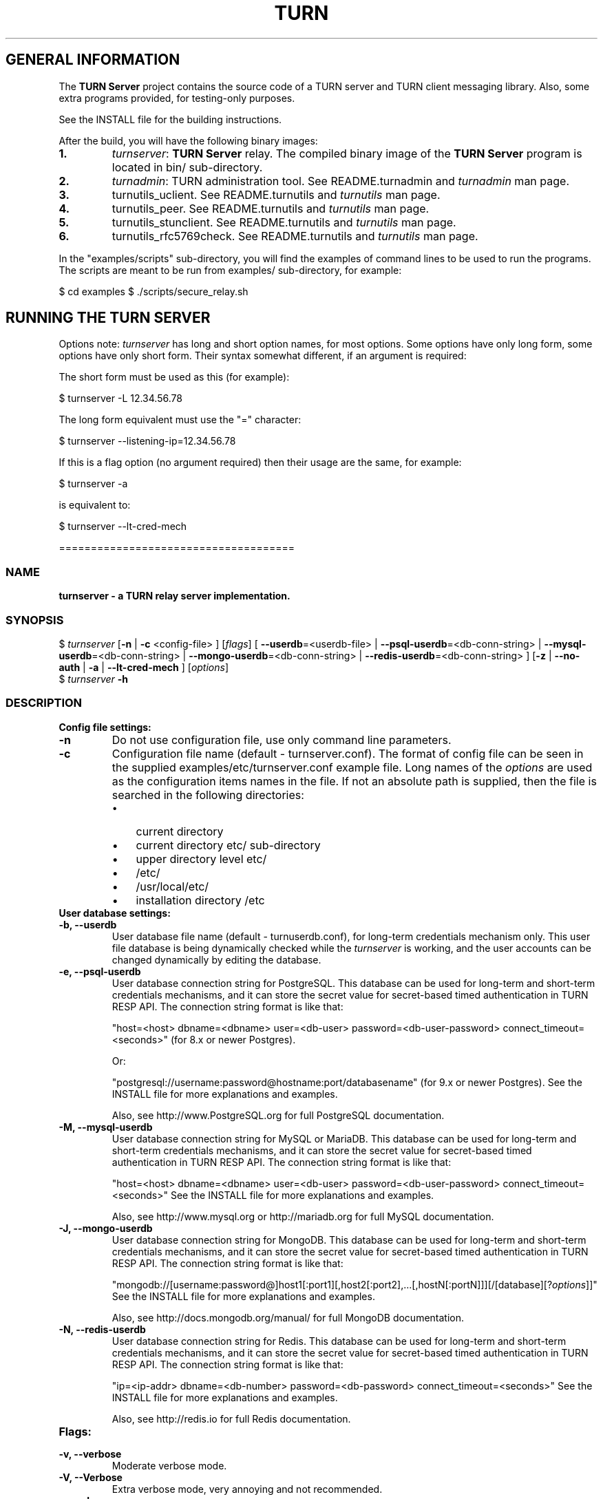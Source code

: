 .\" Text automatically generated by txt2man
.TH TURN 1 "15 July 2014" "" ""
.SH GENERAL INFORMATION

The \fBTURN Server\fP project contains the source code of a TURN server and TURN client 
messaging library. Also, some extra programs provided, for testing\-only 
purposes. 
.PP
See the INSTALL file for the building instructions.
.PP
After the build, you will have the following binary images:
.TP
.B
1.
\fIturnserver\fP: \fBTURN Server\fP relay. 
The compiled binary image of the \fBTURN Server\fP program is located in bin/ sub\-directory.
.TP
.B
2.
\fIturnadmin\fP: TURN administration tool. See README.turnadmin and \fIturnadmin\fP man page.
.TP
.B
3.
turnutils_uclient. See README.turnutils and \fIturnutils\fP man page.
.TP
.B
4.
turnutils_peer. See README.turnutils and \fIturnutils\fP man page.
.TP
.B
5.
turnutils_stunclient. See README.turnutils and \fIturnutils\fP man page.
.TP
.B
6.
turnutils_rfc5769check. See README.turnutils and \fIturnutils\fP man page.
.PP
In the "examples/scripts" sub\-directory, you will find the examples of command lines to be used 
to run the programs. The scripts are meant to be run from examples/ sub\-directory, for example:
.PP
$ cd examples
$ ./scripts/secure_relay.sh
.SH RUNNING THE TURN SERVER

Options note: \fIturnserver\fP has long and short option names, for most options.
Some options have only long form, some options have only short form. Their syntax 
somewhat different, if an argument is required:
.PP
The short form must be used as this (for example):
.PP
.nf
.fam C
  $ turnserver \-L 12.34.56.78

.fam T
.fi
The long form equivalent must use the "=" character:
.PP
.nf
.fam C
  $ turnserver \-\-listening\-ip=12.34.56.78

.fam T
.fi
If this is a flag option (no argument required) then their usage are the same, for example:
.PP
.nf
.fam C
 $ turnserver \-a

.fam T
.fi
is equivalent to:
.PP
.nf
.fam C
 $ turnserver \-\-lt\-cred\-mech

.fam T
.fi
=====================================
.SS  NAME
\fB
\fBturnserver \fP\- a TURN relay server implementation.
\fB
.SS  SYNOPSIS
.nf
.fam C

$ \fIturnserver\fP [\fB\-n\fP | \fB\-c\fP <config\-file> ] [\fIflags\fP] [ \fB\-\-userdb\fP=<userdb\-file> | \fB\-\-psql\-userdb\fP=<db\-conn\-string> | \fB\-\-mysql\-userdb\fP=<db\-conn\-string>  | \fB\-\-mongo\-userdb\fP=<db\-conn\-string>  | \fB\-\-redis\-userdb\fP=<db\-conn\-string> ] [\fB\-z\fP | \fB\-\-no\-auth\fP | \fB\-a\fP | \fB\-\-lt\-cred\-mech\fP ] [\fIoptions\fP]
$ \fIturnserver\fP \fB\-h\fP

.fam T
.fi
.fam T
.fi
.SS  DESCRIPTION                                           

.TP
.B
Config file settings:
.TP
.B
\fB\-n\fP
Do not use configuration file, use only command line parameters.
.TP
.B
\fB\-c\fP
Configuration file name (default \- turnserver.conf).
The format of config file can be seen in
the supplied examples/etc/turnserver.conf example file. Long 
names of the \fIoptions\fP are used as the configuration 
items names in the file. If not an absolute path is supplied, 
then the file is searched in the following directories: 
.RS
.IP \(bu 3
current directory
.IP \(bu 3
current directory etc/ sub\-directory
.IP \(bu 3
upper directory level etc/
.IP \(bu 3
/etc/
.IP \(bu 3
/usr/local/etc/
.IP \(bu 3
installation directory /etc
.RE
.TP
.B
User database settings:
.TP
.B
\fB\-b\fP, \fB\-\-userdb\fP
User database file name (default \- turnuserdb.conf),
for long\-term credentials mechanism only.
This user file database is being dynamically checked while the \fIturnserver\fP 
is working, and the user accounts can be changed dynamically by
editing the database.
.TP
.B
\fB\-e\fP, \fB\-\-psql\-userdb\fP
User database connection string for PostgreSQL.
This database can be used for long\-term and short\-term credentials mechanisms,
and it can store the secret value for secret\-based timed authentication in TURN RESP API.
The connection string format is like that:
.RS
.PP
"host=<host> dbname=<dbname> user=<db\-user> password=<db\-user\-password> connect_timeout=<seconds>" 
(for 8.x or newer Postgres).
.PP
Or:
.PP
"postgresql://username:password@hostname:port/databasename" (for 9.x or newer Postgres). 
See the INSTALL file for more explanations and examples.
.PP
Also, see http://www.PostgreSQL.org for full PostgreSQL documentation.
.RE
.TP
.B
\fB\-M\fP, \fB\-\-mysql\-userdb\fP
User database connection string for MySQL or MariaDB. 
This database can be used for long\-term and short\-term credentials mechanisms,
and it can store the secret value for secret\-based timed authentication in TURN RESP API.
The connection string format is like that:
.RS
.PP
"host=<host> dbname=<dbname> user=<db\-user> password=<db\-user\-password> connect_timeout=<seconds>"
See the INSTALL file for more explanations and examples.
.PP
Also, see http://www.mysql.org or http://mariadb.org 
for full MySQL documentation.
.RE
.TP
.B
\fB\-J\fP, \fB\-\-mongo\-userdb\fP
User database connection string for MongoDB. 
This database can be used for long\-term and short\-term credentials mechanisms,
and it can store the secret value for secret\-based timed authentication in TURN RESP API.
The connection string format is like that:
.RS
.PP
"mongodb://[username:password@]host1[:port1][,host2[:port2],\.\.\.[,hostN[:portN]]][/[database][?\fIoptions\fP]]"
See the INSTALL file for more explanations and examples.
.PP
Also, see http://docs.mongodb.org/manual/
for full MongoDB documentation.
.RE
.TP
.B
\fB\-N\fP, \fB\-\-redis\-userdb\fP
User database connection string for Redis. 
This database can be used for long\-term and short\-term credentials mechanisms,
and it can store the secret value for secret\-based timed authentication in TURN RESP API.
The connection string format is like that:
.RS
.PP
"ip=<ip\-addr> dbname=<db\-number> password=<db\-password> connect_timeout=<seconds>"
See the INSTALL file for more explanations and examples.
.PP
Also, see http://redis.io for full Redis documentation.
.RE
.TP
.B
Flags:
.TP
.B
\fB\-v\fP, \fB\-\-verbose\fP
Moderate verbose mode.
.TP
.B
\fB\-V\fP, \fB\-\-Verbose\fP
Extra verbose mode, very annoying and not recommended.
.TP
.B
\fB\-o\fP, \fB\-\-daemon\fP
Run server as daemon.
.TP
.B
\fB\-f\fP, \fB\-\-fingerprint\fP
Use fingerprints in the TURN messages. If an incoming request
contains a fingerprint, then TURN server will always add 
fingerprints to the messages in this session, regardless of the
per\-server setting.
.TP
.B
\fB\-a\fP, \fB\-\-lt\-cred\-mech\fP
Use long\-term credentials mechanism (this one you need for WebRTC usage). 
This option can be used with either flat file user database or 
PostgreSQL DB or MySQL DB or MongoDB or Redis for user keys storage.
.TP
.B
\fB\-A\fP, \fB\-\-st\-cred\-mech\fP
Use the short\-term credentials mechanism. This option requires
a PostgreSQL or MySQL or MongoDB or Redis DB for short term passwords storage.
.TP
.B
\fB\-z\fP, \fB\-\-no\-auth\fP
Do not use any credentials mechanism, allow anonymous access. 
Opposite to \fB\-a\fP and \fB\-A\fP \fIoptions\fP. This is default option when no 
authentication\-related \fIoptions\fP are set.
By default, no credential mechanism is used \-
any user is allowed.
.TP
.B
\fB\-\-use\-auth\-secret\fP
TURN REST API flag.
Flag that sets a special WebRTC authorization option 
that is based upon authentication secret. The feature purpose 
is to support "\fBTURN Server\fP REST API" as described in
the TURN REST API section below.
This option uses timestamp as part of combined username:
usercombo \-> "timestamp:username",
turn user \-> usercombo,
turn password \-> \fBbase64\fP(hmac(secret key, usercombo)).
This allows TURN credentials to be accounted for a specific user id.
If you don't have a suitable id, the timestamp alone can be used.
This option is just turns on secret\-based authentication.
The actual value of the secret is defined either by option static\-auth\-secret,
or can be found in the turn_secret table in the database.
This option can be used with long\-term credentials mechanisms only \-
it does not make much sense with the short\-term mechanism.
.TP
.B
\fB\-\-dh566\fP
Use 566 bits predefined DH TLS key. Default size of the key is 1066.
.TP
.B
\fB\-\-dh2066\fP
Use 2066 bits predefined DH TLS key. Default size of the key is 1066.
.TP
.B
\fB\-\-no\-sslv2\fP
Do not allow SSLv2 protocol.
.TP
.B
\fB\-\-no\-sslv3\fP
Do not allow SSLv3 protocol.
.TP
.B
\fB\-\-no\-tlsv1\fP
Do not allow TLSv1 protocol.
.TP
.B
\fB\-\-no\-tlsv1_1\fP
Do not allow TLSv1.1 protocol.
.TP
.B
\fB\-\-no\-tlsv1_2\fP
Do not allow TLSv1.2 protocol.
.TP
.B
\fB\-\-no\-udp\fP
Do not start UDP client listeners.
.TP
.B
\fB\-\-no\-tcp\fP
Do not start TCP client listeners.
.TP
.B
\fB\-\-no\-tls\fP
Do not start TLS client listeners.
.TP
.B
\fB\-\-no\-dtls\fP
Do not start DTLS client listeners.
.TP
.B
\fB\-\-no\-udp\-relay\fP
Do not allow UDP relay endpoints defined in RFC 5766, 
use only TCP relay endpoints as defined in RFC 6062.
.TP
.B
\fB\-\-no\-tcp\-relay\fP
Do not allow TCP relay endpoints defined in RFC 6062, 
use only UDP relay endpoints as defined in RFC 5766. 
.TP
.B
\fB\-\-stale\-nonce\fP
Use extra security with nonce value having limited lifetime (600 secs). 
.TP
.B
\fB\-\-no\-stdout\-log\fP
Flag to prevent stdout log messages.
By default, all log messages are going to both stdout and to
the configured log file. With this option everything will be going to 
the log file only (unless the log file itself is stdout).
.TP
.B
\fB\-\-syslog\fP
With this flag, all log will be redirected to the system log (syslog).
.TP
.B
\fB\-\-simple\-log\fP
This flag means that no log file rollover will be used, and the log file
name will be constructed as\-is, without PID and date appendage.
.TP
.B
\fB\-\-secure\-stun\fP
Require authentication of the STUN Binding request.
By default, the clients are allowed anonymous access to the STUN Binding functionality.
.TP
.B
\fB\-S\fP, \fB\-\-stun\-only\fP
Run as STUN server only, all TURN requests will be ignored. 
Option to suppress TURN functionality, only STUN requests will be processed.
.TP
.B
\fB\-\-no\-stun\fP
Run as TURN server only, all STUN requests will be ignored. 
Option to suppress STUN functionality, only TURN requests will be processed.
.TP
.B
\fB\-\-no\-loopback\-peers\fP
Disallow peers on the loopback addresses (127.x.x.x and ::1).
.TP
.B
\fB\-\-no\-multicast\-peers\fP
Disallow peers on well\-known broadcast addresses 
(224.0.0.0 and above, and FFXX:*).
.TP
.B
\fB\-\-sha256\fP
Require SHA256 digest function to be used for the message integrity.
By default, the server uses SHA1 hashes. With this option, the server 
requires the stronger SHA256 hashes. The client application must support
SHA256 hash function if this option is used. If the server obtains a message 
from the client with a weaker (SHA1) hash function then the server returns 
error code 426.
.TP
.B
\fB\-\-mobility\fP
Mobility with ICE (MICE) specs support.
.TP
.B
\fB\-\-no\-cli\fP
Turn OFF the CLI support. By default it is always ON.
See also \fIoptions\fP \fB\-\-cli\-ip\fP and \fB\-\-cli\-port\fP.
.TP
.B
\fB\-\-server\-relay\fP
Server relay. NON\-STANDARD AND DANGEROUS OPTION. 
Only for those applications when we want to run 
server applications on the relay endpoints.
This option eliminates the IP permissions check 
on the packets incoming to the relay endpoints.
See http://tools.ietf.org/search/rfc5766#section\-17.2.3 .
.TP
.B
\fB\-\-udp\-self\-balance\fP
(recommended for older Linuxes only)
Automatically balance UDP traffic over auxiliary servers
(if configured). The load balancing is using the 
ALTERNATE\-SERVER mechanism. The TURN client must support 
300 ALTERNATE\-SERVER response for this functionality.
.TP
.B
\fB\-h\fP
Help.
.TP
.B
Options with required values:
.TP
.B
\fB\-d\fP, \fB\-\-listening\-device\fP
Listener interface device.
(NOT RECOMMENDED. Optional functionality, Linux only). 
The \fIturnserver\fP process must have root privileges to bind the 
listening endpoint to a device. If \fIturnserver\fP must run as a 
process without root privileges, then just do not use this setting.
.TP
.B
\fB\-L\fP, \fB\-\-listening\-ip\fP
Listener IP address of relay server. 
Multiple listeners can be specified, for example:
\fB\-L\fP ip1 \fB\-L\fP ip2 \fB\-L\fP ip3
If no \fBIP\fP(s) specified, then all IPv4 and 
IPv6 system IPs will be used for listening.
The same \fBip\fP(s) can be used as both listening and relay \fBip\fP(s).
.TP
.B
\fB\-p\fP, \fB\-\-listening\-port\fP
TURN listener port for UDP and TCP listeners (Default: 3478).
Note: actually, TLS & DTLS sessions can connect to the "plain" TCP & UDP
\fBport\fP(s), too \- if allowed by configuration.
.TP
.B
\fB\-\-tls\-listening\-port\fP
TURN listener port for TLS and DTLS listeners (Default: 5349).
Note: actually, "plain" TCP & UDP sessions can connect to the TLS & DTLS
\fBport\fP(s), too \- if allowed by configuration. The TURN server 
"automatically" recognizes the type of traffic. Actually, two listening
endpoints (the "plain" one and the "tls" one) are equivalent in terms of
functionality; but we keep both endpoints to satisfy the RFC 5766 specs.
For secure TCP connections, we currently support SSL version 3 and 
TLS versions 1.0, 1.1, 1.2. SSL2 "encapsulation mode" is also supported.
For secure UDP connections, we support DTLS version 1.
.TP
.B
\fB\-\-alt\-listening\-port\fP
Alternative listening port for UDP and TCP listeners;
default (or zero) value means "listening port plus one".
This is needed for STUN CHANGE_REQUEST \- in RFC 5780 sense
or in old RFC 3489 sense \- for NAT behavior discovery). The \fBTURN Server\fP
supports CHANGE_REQUEST only if it is started with more than one
listening IP address of the same family (IPv4 or IPv6). The CHANGE_REQUEST
is only supported by UDP protocol, other protocols are listening
on that endpoint only for "symmetry".
.TP
.B
\fB\-\-alt\-tls\-listening\-port\fP
Alternative listening port for TLS and DTLS protocols.
Default (or zero) value means "TLS listening port plus one".
.TP
.B
\fB\-\-aux\-server\fP
Auxiliary STUN/TURN server listening endpoint.
Aux servers have almost full TURN and STUN functionality.
The (minor) limitations are:
.RS
.IP 1) 4
Auxiliary servers do not have alternative ports and
they do not support STUN RFC 5780 functionality (CHANGE REQUEST).
.IP 2) 4
Auxiliary servers also are never returning ALTERNATIVE\-SERVER reply.
.RE
.PP
Valid formats are 1.2.3.4:5555 for IPv4 and [1:2::3:4]:5555 for IPv6.
There may be multiple aux\-server \fIoptions\fP, each will be used for listening
to client requests.
.TP
.B
\fB\-i\fP, \fB\-\-relay\-device\fP
Relay interface device for relay sockets 
(NOT RECOMMENDED. Optional, Linux only).
.TP
.B
\fB\-E\fP, \fB\-\-relay\-ip\fP
Relay address (the local IP address that 
will be used to relay the packets to the 
peer). Multiple relay addresses may be used:
\fB\-E\fP ip1 \fB\-E\fP ip2 \fB\-E\fP ip3
The same \fBIP\fP(s) can be used as both listening \fBIP\fP(s) and relay \fBIP\fP(s).
If no relay \fBIP\fP(s) specified, then the \fIturnserver\fP will apply the 
default policy: it will decide itself which relay addresses to be 
used, and it will always be using the client socket IP address as 
the relay IP address of the TURN session (if the requested relay 
address family is the same as the family of the client socket).
.TP
.B
\fB\-X\fP, \fB\-\-external\-ip\fP
\fBTURN Server\fP public/private address mapping, if the server is behind NAT.
In that situation, if a \fB\-X\fP is used in form "\fB\-X\fP <ip>" then that ip will be reported
as relay IP address of all allocations. This scenario works only in a simple case
when one single relay address is be used, and no CHANGE_REQUEST functionality is 
required. That single relay address must be mapped by NAT to the 'external' IP.
The "external\-ip" value, if not empty, is returned in XOR\-RELAYED\-ADDRESS field.
For that 'external' IP, NAT must forward ports directly (relayed port 12345
must be always mapped to the same 'external' port 12345).
In more complex case when more than one IP address is involved,
that option must be used several times, each entry must
have form "\fB\-X\fP <public\-ip/private\-ip>", to map all involved addresses.
CHANGE_REQUEST (RFC5780 or RFC3489) NAT discovery STUN functionality will work 
correctly, if the addresses are mapped properly, even when the TURN server itself 
is behind A NAT.
By default, this value is empty, and no address mapping is used.
.TP
.B
\fB\-m\fP, \fB\-\-relay\-threads\fP
Number of relay threads to handle the established connections
(in addition to authentication thread and the listener thread).
If set to 0 then application runs relay process in a single thread,
in the same thread with the listener process (the authentication thread will 
still be a separate thread). In older systems (before Linux kernel 3.9),
the number of UDP threads is always one threads per network listening endpoint \-
unless "\fB\-m\fP 0" or "\fB\-m\fP 1" is set.
.TP
.B
\fB\-\-min\-port\fP
Lower bound of the UDP port range for relay 
endpoints allocation.
Default value is 49152, according to RFC 5766.
.TP
.B
\fB\-\-max\-port\fP
Upper bound of the UDP port range for relay 
endpoints allocation.
Default value is 65535, according to RFC 5766.
.TP
.B
\fB\-u\fP, \fB\-\-user\fP
Long\-term security mechanism credentials user account, 
in the column\-separated form username:key. 
Multiple user accounts may used in the command line.
The key is either the user password, or
the key is generated
by \fIturnadmin\fP command. In the second case,
the key must be prepended with 0x symbols.
The key is calculated over the user name, 
the user realm, and the user password.
This setting may not be used with TURN REST API or
with short\-term credentials mechanism.
.TP
.B
\fB\-r\fP, \fB\-\-realm\fP
The default realm to be used for the users when no explicit 
origin/realm relationship was found in the database, or if the TURN
server is not using any database (just the commands\-line settings
and the userdb file). Must be used with long\-term credentials 
mechanism or with TURN REST API.
.TP
.B
\fB\-C\fP, \fB\-\-rest\-api\-separator\fP
This is the timestamp/username separator symbol (character) in TURN REST API.
The default value is :.
.TP
.B
\fB\-q\fP, \fB\-\-user\-quota\fP
Per\-user allocations quota: how many concurrent 
allocations a user can create. This option can also be set 
through the database, for a particular realm.
.TP
.B
\fB\-Q\fP, \fB\-\-total\-quota\fP
Total allocations quota: global limit on concurrent allocations.
This option can also be set through the database, for a particular realm.
.TP
.B
\fB\-s\fP, \fB\-\-max\-bps\fP
Max bytes\-per\-second bandwidth a TURN session is allowed to handle
(input and output network streams are treated separately). Anything above 
that limit will be dropped or temporary suppressed (within the
available buffer limits). This option can also be set through the 
database, for a particular realm.
.TP
.B
\fB\-B\fP, \fB\-\-bps\-capacity\fP
Maximum server capacity.
Total bytes\-per\-second bandwidth the TURN server is allowed to allocate
for the sessions, combined (input and output network streams are treated
separately).
.TP
.B
\fB\-\-static\-auth\-secret\fP
Static authentication secret value (a string) for TURN REST API only.
If not set, then the turn server will try to use the dynamic value 
in turn_secret table in user database (if present). The database\-stored
value can be changed on\-the\-fly by a separate program, so this is why
that other mode is dynamic. Multiple shared secrets can be used
(both in the database and in the "static" fashion).
.TP
.B
\fB\-\-cert\fP
Certificate file, PEM format. Same file 
search rules applied as for the configuration 
file. If both \fB\-\-no\-tls\fP and \fB\-\-no\-dtls\fP \fIoptions\fP 
are specified, then this parameter is not needed.
Default value is turn_server_cert.pem.
.TP
.B
\fB\-\-pkey\fP
Private key file, PEM format. Same file 
search rules applied as for the configuration 
file. If both \fB\-\-no\-tls\fP and \fB\-\-no\-dtls\fP \fIoptions\fP 
are specified, then this parameter is not needed.
Default value is turn_server_pkey.pem.
.TP
.B
\fB\-\-pkey\-pwd\fP
If the private key file is encrypted, then this password to be used.
.TP
.B
\fB\-\-cipher\-list\fP
Allowed OpenSSL cipher list for TLS/DTLS connections.
Default value is "DEFAULT".
.TP
.B
\fB\-\-CA\-file\fP
CA file in OpenSSL format. 
Forces TURN server to verify the client SSL certificates.
By default, no CA is set and no client certificate check is performed.
.TP
.B
\fB\-\-ec\-curve\-name\fP
Curve name for EC ciphers, if supported by OpenSSL library (TLS and DTLS).
The default value is prime256v1.
.TP
.B
\fB\-\-dh\-file\fP
Use custom DH TLS key, stored in PEM format in the file.
Flags \fB\-\-dh566\fP and \fB\-\-dh2066\fP are ignored when the DH key is taken from a file.
.TP
.B
\fB\-l\fP, \fB\-\-log\-file\fP
Option to set the full path name of the log file.
By default, the \fIturnserver\fP tries to open a log file in 
/var/log/\fIturnserver\fP, /var/log, /var/tmp, /tmp and . (current) 
directories (which file open operation succeeds 
first that file will be used). With this option you can set the 
definite log file name.
The special names are "stdout" and "\-" \- they will force everything 
to the stdout. Also, "syslog" name will redirect everything into
the system log (syslog), as if the option "\fB\-\-syslog\fP" was set. 
In the runtime, the logfile can be reset with the SIGHUP signal 
to the \fIturnserver\fP process.
.TP
.B
\fB\-\-alternate\-server\fP
Option to set the "redirection" mode. The value of this option
will be the address of the alternate server for UDP & TCP service in form of 
<ip>[:<port>]. The server will send this value in the attribute
ALTERNATE\-SERVER, with error 300, on ALLOCATE request, to the client.
Client will receive only values with the same address family
as the client network endpoint address family. 
See RFC 5389 and RFC 5766 for ALTERNATE\-SERVER functionality description. 
The client must use the obtained value for subsequent TURN communications.
If more than one \fB\-\-alternate\-server\fP \fIoptions\fP are provided, then the functionality
can be more accurately described as "load\-balancing" than a mere "redirection". 
If the port number is omitted, then the default port 
number 3478 for the UDP/TCP protocols will be used.
Colon (:) characters in IPv6 addresses may conflict with the syntax of 
the option. To alleviate this conflict, literal IPv6 addresses are enclosed 
in square brackets in such resource identifiers, for example: 
[2001:db8:85a3:8d3:1319:8a2e:370:7348]:3478 . 
Multiple alternate servers can be set. They will be used in the
round\-robin manner. All servers in the pool are considered of equal weight and 
the load will be distributed equally. For example, if we have 4 alternate servers, 
then each server will receive 25% of ALLOCATE requests. An alternate TURN server 
address can be used more than one time with the alternate\-server option, so this 
can emulate "weighting" of the servers. 
.TP
.B
\fB\-\-tls\-alternate\-server\fP
Option to set alternative server for TLS & DTLS services in form of 
<ip>:<port>. If the port number is omitted, then the default port 
number 5349 for the TLS/DTLS protocols will be used. See the previous option for the 
functionality description.
.TP
.B
\fB\-O\fP, \fB\-\-redis\-statsdb\fP
Redis status and statistics database connection string, if used (default \- empty, 
no Redis stats DB used). This database keeps allocations status information, and it can 
be also used for publishing and delivering traffic and allocation event notifications.
This database option can be used independently of \fB\-\-redis\-userdb\fP option,
and actually Redis can be used for status/statistics and MySQL or MongoDB or PostgreSQL can
be used for the user database.
The connection string has the same parameters as redis\-userdb connection string.
.TP
.B
\fB\-\-max\-allocate\-timeout\fP
Max time, in seconds, allowed for full allocation establishment. 
Default is 60 seconds.
.PP
\fB\-\-denied\-peer\-ip\fP=<IPaddr[\fB\-IPaddr\fP]>
.PP
\fB\-\-allowed\-peer\-ip\fP=<IPaddr[\fB\-IPaddr\fP]> Options to ban or allow specific ip addresses or ranges 
of ip addresses. If an ip address is specified as both allowed and denied, then 
the ip address is considered to be allowed. This is useful when you wish to ban
a range of ip addresses, except for a few specific ips within that range.
This can be used when you do not want users of the turn server to be able to access
machines reachable by the turn server, but would otherwise be unreachable from the 
internet (e.g. when the turn server is sitting behind a NAT). The 'white" and "black" peer 
IP ranges can also be dynamically changed in the database. 
The allowed/denied addresses (white/black lists) rules are very simple:
.RS
.IP 1) 4
If there is no rule for an address, then it is allowed;
.IP 2) 4
If there is an "allowed" rule that fits the address then it is allowed \- no matter what;
.IP 3) 4
If there is no "allowed" rule that fits the address, and if there is a "denied" rule that
fits the address, then it is denied.
.RE
.TP
.B
\fB\-\-pidfile\fP
File name to store the pid of the process.
Default is /var/run/turnserver.pid (if superuser account is used) or
/var/tmp/turnserver.pid .
.TP
.B
\fB\-\-proc\-user\fP
User name to run the process. After the initialization, the \fIturnserver\fP process
will make an attempt to change the current user ID to that user.
.TP
.B
\fB\-\-proc\-group\fP
Group name to run the process. After the initialization, the \fIturnserver\fP process
will make an attempt to change the current group ID to that group.
.TP
.B
\fB\-\-cli\-ip\fP
Local system IP address to be used for CLI management interface.
The \fIturnserver\fP process can be accessed for management with telnet,
at this IP address and on the CLI port (see the next parameter). 
Default value is 127.0.0.1. You can use telnet or putty (in telnet mode)
to access the CLI management interface. 
.TP
.B
\fB\-\-cli\-port\fP
CLI management interface listening port. Default is 5766.
.TP
.B
\fB\-\-cli\-password\fP
CLI access password. Default is empty (no password).
.TP
.B
\fB\-\-cli\-max\-output\-sessions\fP
Maximum number of output sessions in ps CLI command.
This value can be changed on\-the\-fly in CLI. The default value is 256.
.TP
.B
\fB\-\-ne\fP=[1|2|3]
Set network engine type for the process (for internal purposes).
.PP
==================================
.SH LOAD BALANCE AND PERFORMANCE TUNING

This topic is covered in the wiki page:
.PP
http://code.google.com/p/coturn/wiki/turn_performance_and_load_balance
.PP
===================================
.SH WEBRTC USAGE

This is a set of notes for the WebRTC users:
.IP 1) 4
WebRTC uses long\-term authentication mechanism, so you have to use \fB\-a\fP
option (or \fB\-\-lt\-cred\-mech\fP). WebRTC relaying will not work with anonymous access 
or with short\-term authentication. With \fB\-a\fP option, do not forget to set the 
default realm (\fB\-r\fP option). You will also have to set up the user accounts, 
for that you have a number of \fIoptions\fP:
.PP
.nf
.fam C
        a) command\-line options (\-u).

        b) userdb config file.

        c) a database table (PostgreSQL or MySQL or MongoDB). You will have to set keys with 
        turnadmin utility (see docs and wiki for turnadmin). You cannot use open passwords 
        in the database.

        d) Redis key/value pair(s), if Redis is used. You key use either keys or 
        open passwords with Redis; see turndb/testredisdbsetup.sh file.  

        e) You also can use the TURN REST API. You will need shared secret(s) set
        either  through the command line option, or through the config file, or through
        the database table or Redis key/value pairs.  

.fam T
.fi
.IP 2) 4
Usually WebRTC uses fingerprinting (\fB\-f\fP).
.IP 3) 4
\fB\-v\fP option may be nice to see the connected clients.
.IP 4) 4
\fB\-X\fP is needed if you are running your TURN server behind a NAT.
.IP 5) 4
\fB\-\-min\-port\fP and \fB\-\-max\-port\fP may be needed if you want to limit the relay endpoints ports
number range.
.PP
===================================
.SH TURN REST API

In WebRTC, the browser obtains the TURN connection information from the web
server. This information is a secure information \- because it contains the 
necessary TURN credentials. As these credentials are transmitted over the 
public networks, we have a potential security breach.
.PP
If we have to transmit a valuable information over the public network, 
then this information has to have a limited lifetime. Then the guy who 
obtains this information without permission will be able to perform 
only limited damage.
.PP
This is how the idea of TURN REST API \- time\-limited TURN credentials \- 
appeared. This security mechanism is based upon the long\-term credentials 
mechanism. The main idea of the REST API is that the web server provides 
the credentials to the client, but those credentials can be used only 
limited time by an application that has to create a TURN server connection.
.PP
The "classic" long\-term credentials mechanism (LTCM) is described here:
.PP
http://tools.ietf.org/html/rfc5389#section\-10.2
http://tools.ietf.org/html/rfc5389#section\-15.4
.PP
For authentication, each user must know two things: the username and the 
password. Optionally, the user must supply the ORIGIN value, so that the 
server can figure out the realm to be used for the user. The nonce and 
the realm values are supplied by the TURN server. But LTCM is not saying 
anything about the nature and about the persistence 
of the username and of the password; and this is used by the REST API.
.PP
In the TURN REST API, there is no persistent passwords for users. A user has 
just the username. The password is always temporary, and it is generated by 
the web server on\-demand, when the user accesses the WebRTC page. And, 
actually, a temporary one\-time session only, username is provided to the user, 
too. 
.PP
The temporary user is generated as:
.PP
temporary\-username="timestamp" + ":" + "username"
.PP
where username is the persistent user name, and the timestamp format is just 
seconds sinse 1970 \- the same value as \fBtime\fP(NULL) function returns.
.PP
The temporary password is obtained as HMAC\-SHA1 function over the temporary
username, with shared secret as the HMAC key, and then the result is encoded:
.PP
temporary\-password = \fBbase64_encode\fP(hmac\-sha1(shared\-secret, temporary\-username))
.PP
Both the TURN server and the web server know the same shared secret. How the
shared secret is distributed among the involved entities is left to the WebRTC
deployment details \- this is beyond the scope of the TURN REST API.
.PP
So, a timestamp is used for the temporary password calculation, and this 
timestamp can be retrieved from the temporary username. This information
is valuable, but only temporary, while the timestamp is not expired. Without
knowledge of the shared secret, a new temporary password cannot be generated.
.PP
This is all formally described in Justin's Uberti TURN REST API document
that can be obtained following the link "TURN REST API" in the \fBTURN Server\fP
project's page http://code.google.com/p/coturn/.
.PP
Once the temporary username and password are obtained by the client (browser)
application, then the rest is just 'classic" long\-term credentials mechanism.
For developers, we are going to describe it step\-by\-step below:
.RS
.IP \(bu 3
a new TURN client sends a request command to the TURN server. Optionally,
it adds the ORIGIN field to it. 
.IP \(bu 3
TURN server sees that this is a new client and the message is not
authenticated.
.IP \(bu 3
the TURN server generates a random nonce string, and return the
error 401 to the client, with nonce and realm included. If the ORIGIN
field was present in the client request, it may affect the realm value
that the server chooses for the client.
.IP \(bu 3
the client sees the 401 error and it extracts two values from
the error response: the nonce and the realm.
.IP \(bu 3
the client uses username, realm and password to produce a key:
.PP
.nf
.fam C
         key = MD5(username ":" realm ":" SASLprep(password))
.fam T
.fi
(SASLprep is described here: http://tools.ietf.org/html/rfc4013)
.IP \(bu 3
the client forms a new request, adds username, realm and nonce to the
request. Then, the client calculates and adds the integrity field to 
the request. This is the trickiest part of the process, and it is
described in the end of section 15.4: 
http://tools.ietf.org/html/rfc5389#section\-15.4
.IP \(bu 3
the client, optionally, adds the fingerprint field. This may be also
a tricky procedure, described in section 15.5 of the same document. 
WebRTC usually uses fingerprinted TURN messages.
.IP \(bu 3
the TURN server receives the request, reads the username.
.IP \(bu 3
then the TURN server checks that the nonce and the realm in the request
are the valid ones.
.IP \(bu 3
then the TURN server calculates the key.
.IP \(bu 3
then the TURN server calculates the integrity field.
.IP \(bu 3
then the TURN server compares the calculated integrity field with the
received one \- they must be the same. If the integrity fields differ, 
then the request is rejected.
.RE
.PP
In subsequent communications, the client may go with exactly the same 
sequence, but for optimization usually the client, having already 
information about realm and nonce, pre\-calculates the integrity string 
for each request, so that the 401 error response becomes unnecessary. 
The TURN server may use "\fB\-\-stale\-nonce\fP" option for extra security: in 
some time, the nonce expires and the client will obtain 438 error response
with the new nonce, and the client will have to start using the new nonce.
.PP
In subsequent communications, the sever and the client will always assume 
the same password \- the original password becomes the session parameter and 
is never expiring. So the password is not changing while the session is valid
and unexpired. So, if the session is properly maintained, it may go forever, 
even if the user password has been already changed (in the database). The 
session simply is using the old password. Once the session got disconnected, 
the client will have to use the new password to re\-connect (if the password 
has been changed).
.PP
An example when a new shared secret is generated every hour by the TURN server
box and then supplied to the web server, remotely, is provided in the script
examples/scripts/restapi/shared_secret_maintainer.pl .
.PP
A very important thing is that the nonce must be totally random and it must be 
different for different clients and different sessions. 
.PP
===================================
.SH DATABASES

For the user database, the \fIturnserver\fP has the following \fIoptions\fP:
.IP 1) 4
Users can be set in the command line, with multiple \fB\-u\fP or \fB\-\-user\fP \fIoptions\fP.
Obviously, only a few users can be set that way, and their credentials are fixed 
for the \fIturnserver\fP process lifetime.
.IP 2) 4
Users can be set in turnusers.conf flat file DB. The \fIturnserver\fP process periodically
re\-reads this file, so the user accounts may be changed while the \fIturnserver\fP is running.
But still a relatively small (up to a hundred ?) number of users can be handled that way.
.IP 3) 4
Users can be stored in PostgreSQL database, if the \fIturnserver\fP was compiled with PostgreSQL
support. Each time \fIturnserver\fP checks user credentials, it reads the database (asynchronously,
of course, so that the current flow of packets is not delayed in any way), so any change in the 
database content is immediately visible by the \fIturnserver\fP. This is the way if you need the 
best scalability. The schema for the database can be found in schema.sql file.
For long\-term credentials, you have to set the "keys" for the users; the "keys" are generated 
by the \fIturnadmin\fP utility. For the key generation, you need username, password and the realm. 
All users in the database must use the same realm value; if down the road you will decide 
to change the realm name, then you will have to re\-generate all user keys (that can be done 
in a batch script). If you are using short\-term credentials, then you use open passwords 
in the database; you will have to make sure that nobody can access the database outside of 
the TURN server box. See the file turndb/testsqldbsetup.sql as an example.
.IP 4) 4
The same is true for MySQL database. The same schema file is applicable.
The same considerations are applicable. 
.IP 5) 4
The same is true for the Redis database, but the Redis database has aa different schema \-
it can be found (in the form of explanation) in schema.userdb.redis. 
Also, in Redis you can store both "keys" and open passwords (for long term credentials) \- 
the "open password" option is less secure but more convenient for low\-security environments. 
For short\-term credentials, you will use open passwords only. See the file 
turndb/testredisdbsetup.sh as an example. 
.IP 6) 4
If a database is used, then users can be divided into multiple independent realms. Each realm
can be administered separately, and each realm can have its own set of users and its own
performance \fIoptions\fP (max\-bps, user\-quota, total\-quota).
.IP 7) 4
If you use MongoDB, the database will be setup for you automatically.
.IP 8) 4
Of course, the \fIturnserver\fP can be used in non\-secure mode, when users are allowed to establish
sessions anonymously. But in most cases (like WebRTC) that will not work.
.PP
For the status and statistics database, there are two choices:
.IP 1) 4
The simplest choice is not to use it. Do not set \fB\-\-redis\-statsdb\fP option, and this functionality
will be simply ignored.
.IP 2) 4
If you choose to use it, then set the \fB\-\-redis\-statsdb\fP option. This may be the same database
as in \fB\-\-redis\-userdb\fP option, or it may be a different database. You may want to use different 
database for security or convenience reasons. Also, you can use different database management
systems for the user database and for the ststus and statistics database. For example, you can use 
MySQL as the user database, and you can use redis for the statistics. Or you can use Redis for both.
.PP
So, we have 6 choices for the user management, and 2 choices for the statistics management. These
two are totally independent. So, you have overall 6*2=12 ways to handle persistent information, 
choose any for your convenience.
.PP
You do not have to handle the database information "manually" \- the \fIturnadmin\fP program can handle 
everything for you. For PostgreSQL and MySQL you will just have to create an empty database
with schema.sql SQL script. With Redis, you do not have to do even that \- just run \fIturnadmin\fP and 
it will set the users for you (see the \fIturnadmin\fP manuals).
.PP
=================================
.SH LIBRARIES

In the lib/ sub\-directory the build process will create TURN client messaging library.
In the include/ sub\-directory, the necessary include files will be placed.
The C++ wrapper for the messaging functionality is located in TurnMsgLib.h header.
An example of C++ code can be found in stunclient.c file. 
.PP
=================================
.SH DOCS

After installation, run the command:
.PP
$ man \fIturnserver\fP
.PP
or in the project root directory:
.PP
$ man \fB\-M\fP man \fIturnserver\fP
.PP
to see the man page.
.PP
In the docs/html subdirectory of the original archive tree, you will find the client library 
reference. After the installation, it will be placed in PREFIX/share/doc/\fIturnserver\fP/html.
.PP
=================================
.SH LOGS

When the \fBTURN Server\fP starts, it makes efforts to create a log file turn_<pid>.log 
in the following directories:
.RS
.IP \(bu 3
/var/log
.IP \(bu 3
/log/
.IP \(bu 3
/var/tmp
.IP \(bu 3
/tmp
.IP \(bu 3
current directory
.RE
.PP
If all efforts failed (due to the system permission settings) then all 
log messages are sent only to the standard output of the process.
.PP
This behavior can be controlled by \fB\-\-log\-file\fP, \fB\-\-syslog\fP and \fB\-\-no\-stdout\-log\fP \fIoptions\fP.
.PP
=================================
.SH TELNET CLI

The \fIturnserver\fP process provides a telnet CLI access as statistics and basic management
interface. By default, the \fIturnserver\fP starts a telnet CLI listener on IP 127.0.0.1 and
port 5766. That can be changed by the command\-cline \fIoptions\fP of the \fIturnserver\fP process
(see \fB\-\-cli\-ip\fP and \fB\-\-cli\-port\fP \fIoptions\fP). The full list of telnet CLI commands is provided
in "help" command output in the telnet CLI.
.PP
=================================
.SH CLUSTERS

\fBTURN Server\fP can be a part of the cluster installation. But, to support the "even port" functionality 
(RTP/RTCP streams pairs) the client requests from a particular IP must be delivered to the same 
\fBTURN Server\fP instance, so it requires some networking setup massaging for the cluster. The reason is that 
the RTP and RTCP relaying endpoints must be allocated on the same relay IP. It would be possible 
to design a scheme with the application\-level requests forwarding (and we may do that later) but 
it would affect the performance.
.PP
=================================
.SH FILES

/etc/turnserver.conf
.PP
/etc/turnuserdb.conf
.PP
/usr/local/etc/turnserver.conf
.PP
/usr/local/etc/turnuserdb.conf
.PP
=================================
.SH DIRECTORIES

/usr/local/share/\fIturnserver\fP
.PP
/usr/local/share/doc/\fIturnserver\fP
.PP
/usr/local/share/examples/\fIturnserver\fP
.PP
=================================
.SH STANDARDS

obsolete STUN RFC 3489
.PP
new STUN RFC 5389
.PP
TURN RFC 5766
.PP
TURN\-TCP extension RFC 6062
.PP
TURN IPv6 extension RFC 6156
.PP
STUN/TURN test vectors RFC 5769
.PP
STUN NAT behavior discovery RFC 5780
.PP
=================================
.SH SEE ALSO

\fIturnadmin\fP, \fIturnutils\fP
.RE
.PP
======================================
.SS  WEB RESOURCES

project page:
.PP
http://code.google.com/p/coturn/
.PP
Wiki page:
.PP
http://code.google.com/p/coturn/wiki/Readme
.PP
forum:
.PP
https://groups.google.com/forum/?fromgroups=#!forum/turn\-server\-project\-rfc5766\-turn\-server/
.RE
.PP
======================================
.SS  AUTHORS

Oleg Moskalenko <mom040267@gmail.com>
.PP
Gabor Kovesdan http://kovesdan.org/
.PP
Daniel Pocock http://danielpocock.com/
.PP
John Selbie (jselbie@gmail.com)
.PP
Lee Sylvester <lee@designrealm.co.uk>
.PP
Erik Johnston <erikj@openmarket.com>
.PP
Roman Lisagor <roman@demonware.net>
.PP
Vladimir Tsanev <tsachev@gmail.com>
.PP
Po\-sheng Lin <personlin118@gmail.com>
.PP
Peter Dunkley <peter.dunkley@crocodilertc.net>
.PP
Mutsutoshi Yoshimoto <mutsutoshi.yoshimoto@mixi.co.jp>
.PP
Federico Pinna <fpinna@vivocha.com>
